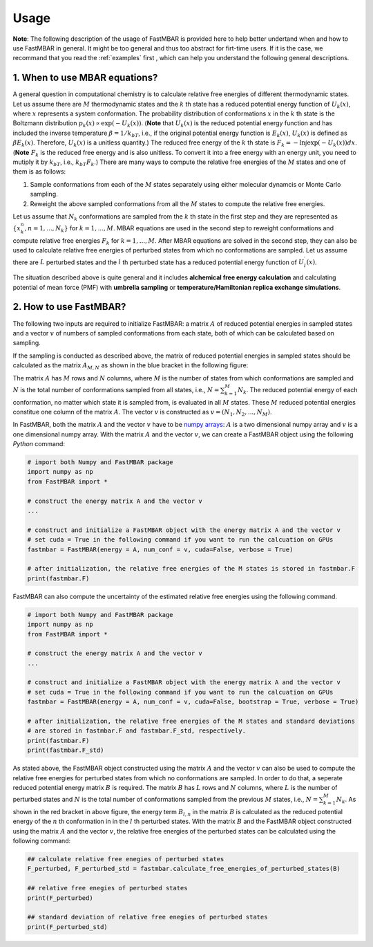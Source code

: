 Usage
=====

**Note**: The following description of the usage of FastMBAR is provided
here to help better undertand when and how to use FastMBAR in general.
It might be too general and thus too abstract for firt-time users.
If it is the case, we recommand that you read the :ref:`examples` first ,
which can help you understand the following general descriptions.


1. When to use MBAR equations?
------------------------------

A general question in computational chemistry is to calculate
relative free energies of different thermodynamic states.
Let us assume there are :math:`M` thermodynamic states and
the :math:`k` th state has a reduced potential energy function of
:math:`U_k(x)`, where :math:`x` represents a system conformation.
The probability distribution of conformations :math:`x` in the :math:`k` th 
state is the Boltzmann distribution
:math:`p_k(x) \propto \exp\left(-U_k(x)\right)`.
(**Note** that :math:`U_k(x)` is the reduced  potential energy function and
has included the inverse temperature :math:`\beta = 1/k_bT`, i.e., if the original
potential energy function is :math:`E_k(x)`, :math:`U_k(x)` is defined as
:math:`\beta E_k(x)`. Therefore, :math:`U_k(x)` is a unitless quantity.)
The reduced free energy of the :math:`k` th state is
:math:`F_k = -\ln \int{\exp\left(-U_k(x)\right) dx}`.
(**Note** :math:`F_k` is the reduced free energy and is also unitless.
To convert it into a free energy with an energy unit, you need to mutiply it
by :math:`k_bT`, i.e., :math:`k_bT F_k`.)
There are many ways to compute the relative free energies of
the :math:`M` states and one of them is as follows:

1. Sample conformations from each of the :math:`M` states separately using
   either molecular dynamcis or Monte Carlo sampling.

2. Reweight the above sampled conformations from all the :math:`M` states
   to compute the relative free energies.

Let us assume that :math:`N_k` conformations are sampled from the :math:`k` th
state in the first step and they are represented as :math:`\{x^{n}_k, n = 1, ..., N_k\}` for
:math:`k = 1, ..., M`.
MBAR equations are used in the second step to reweight conformations and
compute relative free energies :math:`F_k` for :math:`k = 1, ..., M`.
After MBAR equations are solved in the second step, they can also be used
to calculate relative free energies of perturbed states from which no
conformations are sampled. Let us assume there are :math:`L` perturbed states
and the :math:`l` th perturbed state has a reduced potential energy function
of :math:`U^{\prime}_l(x)`.

The situation described above is quite general and it includes **alchemical
free energy calculation** and calculating potential of mean force (PMF) with
**umbrella sampling** or **temperature/Hamiltonian replica exchange simulations**.


2. How to use FastMBAR?
-----------------------
The following two inputs are required to initialize FastMBAR: a matrix :math:`A` of reduced
potential energies in sampled states and a vector :math:`v` of numbers of sampled
conformations from each state, both of which can be calculated based on sampling.

If the sampling is conducted as described above, the matrix of reduced potential
energies in sampled states should be calculated as the matrix :math:`A_{M,N}` as shown in the
blue bracket in the following figure:

.. image:: ../../energy_matrix.png
	   
The matrix :math:`A` has :math:`M` rows and :math:`N` columns, where :math:`M` is
the number of states from which conformations are sampled and :math:`N` is the
total number of conformations sampled from all states, i.e.,
:math:`N = \sum_{k=1}^{M} N_k`.
The reduced potential energy of each conformation, no matter which state it is
sampled from, is evaluated in all :math:`M` states.
These :math:`M` reduced potential energies constitue one column of the matrix
:math:`A`.
The vector :math:`v` is constructed as :math:`v = (N_1, N_2, ..., N_M)`.

In FastMBAR, both the matrix :math:`A` and the vector :math:`v` have to be
`numpy arrays <https://numpy.org/devdocs/user/quickstart.html>`_: :math:`A` is a
two dimensional numpy array and :math:`v` is a one dimensional numpy array.
With the matrix :math:`A` and the vector :math:`v`, we can create a FastMBAR object
using the following `Python` command:

.. code-block:: Python

   # import both Numpy and FastMBAR package
   import numpy as np
   from FastMBAR import *

   # construct the energy matrix A and the vector v   
   ...
   
   # construct and initialize a FastMBAR object with the energy matrix A and the vector v
   # set cuda = True in the following command if you want to run the calcuation on GPUs
   fastmbar = FastMBAR(energy = A, num_conf = v, cuda=False, verbose = True) 

   # after initialization, the relative free energies of the M states is stored in fastmbar.F
   print(fastmbar.F)

FastMBAR can also compute the uncertainty of the estimated relative free energies using
the following command.

.. code-block:: Python

   # import both Numpy and FastMBAR package
   import numpy as np
   from FastMBAR import *

   # construct the energy matrix A and the vector v   
   ...

   # construct and initialize a FastMBAR object with the energy matrix A and the vector v
   # set cuda = True in the following command if you want to run the calcuation on GPUs
   fastmbar = FastMBAR(energy = A, num_conf = v, cuda=False, bootstrap = True, verbose = True)

   # after initialization, the relative free energies of the M states and standard deviations
   # are stored in fastmbar.F and fastmbar.F_std, respectively.
   print(fastmbar.F)
   print(fastmbar.F_std)

As stated above, the FastMBAR object constructed using the matrix :math:`A`
and the vector :math:`v` can also be used to compute the relative free energies
for perturbed states from which no conformations are sampled. In order to do that,
a seperate reduced potential energy matrix :math:`B` is required.
The matrix :math:`B` has :math:`L` rows and :math:`N` columns, where :math:`L` is
the number of perturbed states and :math:`N` is the
total number of conformations sampled from the previous :math:`M` states,
i.e., :math:`N = \sum_{k=1}^{M} N_k`.
As shown in the red bracket in above figure, the energy term :math:`B_{l,n}` in the matrix
:math:`B` is calculated as the reduced potential energy of the :math:`n` th conformation in
in the :math:`l` th perturbed states.
With the matrix :math:`B` and the FastMBAR object constructed using the matrix :math:`A` and the
vector :math:`v`, the relative free energies of the perturbed states can be calculated using
the following command:

.. code-block:: python
		
   ## calculate relative free enegies of perturbed states
   F_perturbed, F_perturbed_std = fastmbar.calculate_free_energies_of_perturbed_states(B)

   ## relative free enegies of perturbed states
   print(F_perturbed)

   ## standard deviation of relative free enegies of perturbed states   
   print(F_perturbed_std)   

   
   
